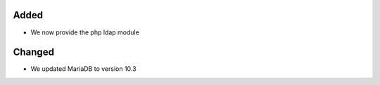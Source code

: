 Added
-----

* We now provide the php ldap module

Changed
-------

* We updated MariaDB to version 10.3
